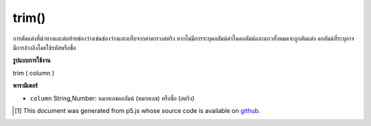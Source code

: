 .. raw:: html

	<script src="https://sketch.netpie.io/widget/p5-widget.js"></script>

trim()
======

การตัดแต่งที่นำทางและต่อท้ายช่องว่างเช่นช่องว่างและแท็บจากค่าตารางสตริง หากไม่มีการระบุคอลัมน์ค่าในคอลัมน์และแถวทั้งหมดจะถูกตัดแต่ง คอลัมน์ที่ระบุอาจมีการอ้างอิงโดยใช้รหัสหรือชื่อ

.. Trims leading and trailing whitespace, such as spaces and tabs,
..  from String table values. If no column is specified, then the
..  values in all columns and rows are trimmed. A specific column
..  may be referenced by either its ID or title.

**รูปแบบการใช้งาน**

trim ( column )

**พารามิเตอร์**

- ``column``  String,Number: หมายเลขคอลัมน์ (หมายเลข) หรือชื่อ (สตริง)

.. ``column``  String,Number: Column ID (number) or name (string)

..  [#f1] This document was generated from p5.js whose source code is available on `github <https://github.com/processing/p5.js>`_.
